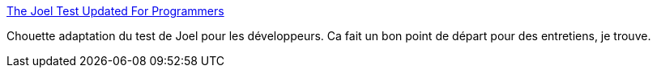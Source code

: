 :jbake-type: post
:jbake-status: published
:jbake-title: The Joel Test Updated For Programmers
:jbake-tags: programming,entretien,introspection,_mois_févr.,_année_2015
:jbake-date: 2015-02-19
:jbake-depth: ../
:jbake-uri: shaarli/1424338677000.adoc
:jbake-source: https://nicolas-delsaux.hd.free.fr/Shaarli?searchterm=http%3A%2F%2Fsimpleprogrammer.com%2F2015%2F02%2F16%2Fjoel-test-programmers-simple-programmer-test%2F&searchtags=programming+entretien+introspection+_mois_f%C3%A9vr.+_ann%C3%A9e_2015
:jbake-style: shaarli

http://simpleprogrammer.com/2015/02/16/joel-test-programmers-simple-programmer-test/[The Joel Test Updated For Programmers]

Chouette adaptation du test de Joel pour les développeurs. Ca fait un bon point de départ pour des entretiens, je trouve.
